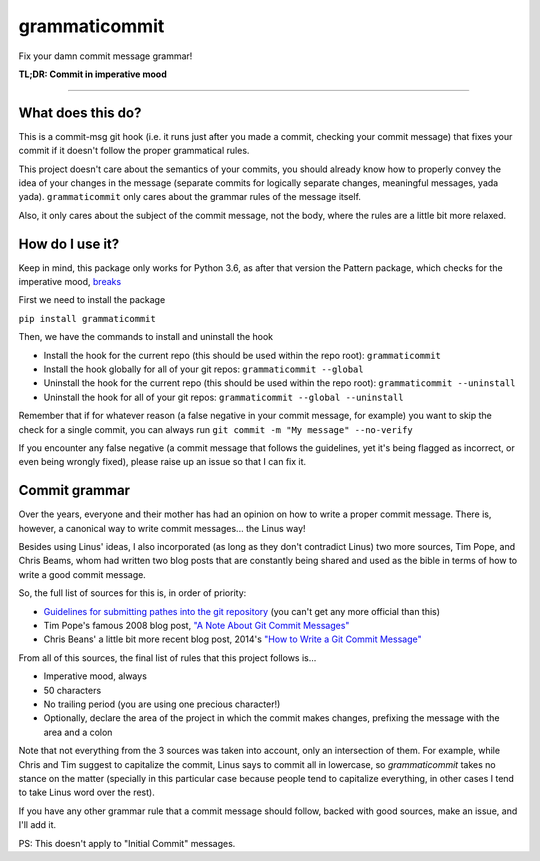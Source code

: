 ==============
grammaticommit
==============

Fix your damn commit message grammar!

.. image:: https://badge.fury.io/py/grammaticommit.svg
    :target: https://badge.fury.io/py/grammaticommit

**TL;DR: Commit in imperative mood**

.. image:: https://i.imgur.com/gc4yEpw.gif
    :target: https://asciinema.org/a/365069

------------

What does this do?
------------------

This is a commit-msg git hook (i.e. it runs just after you made a
commit, checking your commit message) that fixes your commit if it
doesn't follow the proper grammatical rules.

This project doesn't care about the semantics of your commits, you
should already know how to properly convey the idea of your changes in
the message (separate commits for logically separate changes, meaningful
messages, yada yada). ``grammaticommit`` only cares about the grammar
rules of the message itself.

Also, it only cares about the subject of the commit message, not the
body, where the rules are a little bit more relaxed.

How do I use it?
--------------------

Keep in mind, this package only works for Python 3.6, as after that version the Pattern package, which checks for the imperative mood, `breaks <https://github.com/clips/pattern/issues/62>`__

First we need to install the package

``pip install grammaticommit``

Then, we have the commands to install and uninstall the hook

- Install the hook for the current repo (this should be used within the repo root): ``grammaticommit``

- Install the hook globally for all of your git repos: ``grammaticommit --global``

- Uninstall the hook for the current repo (this should be used within the repo root): ``grammaticommit --uninstall``

- Uninstall the hook for all of your git repos: ``grammaticommit --global --uninstall``

Remember that if for whatever reason (a false negative in your commit message, for example) you want to skip the check for a single commit, you can always run ``git commit -m "My message" --no-verify``

If you encounter any false negative (a commit message that follows the guidelines, yet it's being flagged as incorrect, or even being wrongly fixed), please raise up an issue so that I can fix it.

Commit grammar
--------------

Over the years, everyone and their mother has had an opinion on how to
write a proper commit message. There is, however, a canonical way to
write commit messages... the Linus way!

Besides using Linus' ideas, I also incorporated (as long as they don't
contradict Linus) two more sources, Tim Pope, and Chris Beams, whom had
written two blog posts that are constantly being shared and used as the
bible in terms of how to write a good commit message.

So, the full list of sources for this is, in order of priority:

-  `Guidelines for submitting pathes into the git
   repository <https://git.kernel.org/pub/scm/git/git.git/tree/Documentation/SubmittingPatches?id=HEAD#n133>`__
   (you can't get any more official than this)

-  Tim Pope's famous 2008 blog post, `"A Note About Git Commit
   Messages" <https://tbaggery.com/2008/04/19/a-note-about-git-commit-messages.html>`__

-  Chris Beans' a little bit more recent blog post, 2014's `"How to
   Write a Git Commit
   Message" <https://chris.beams.io/posts/git-commit/>`__

From all of this sources, the final list of rules that this project
follows is...

-  Imperative mood, always

-  50 characters

-  No trailing period (you are using one precious character!)

-  Optionally, declare the area of the project in which the commit makes
   changes, prefixing the message with the area and a colon

Note that not everything from the 3 sources was taken into account, only
an intersection of them. For example, while Chris and Tim suggest to
capitalize the commit, Linus says to commit all in lowercase, so
`grammaticommit` takes no stance on the matter (specially in this
particular case because people tend to capitalize everything, in other
cases I tend to take Linus word over the rest).

If you have any other grammar rule that a commit message should follow,
backed with good sources, make an issue, and I'll add it.

PS: This doesn't apply to "Initial Commit" messages.
